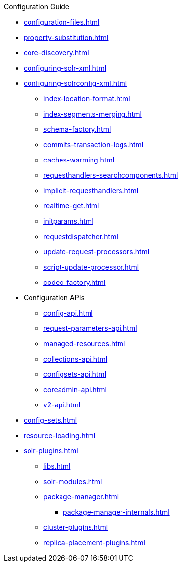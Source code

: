 .Configuration Guide

* xref:configuration-files.adoc[]
* xref:property-substitution.adoc[]
* xref:core-discovery.adoc[]
* xref:configuring-solr-xml.adoc[]

* xref:configuring-solrconfig-xml.adoc[]
** xref:index-location-format.adoc[]
** xref:index-segments-merging.adoc[]
** xref:schema-factory.adoc[]
** xref:commits-transaction-logs.adoc[]
** xref:caches-warming.adoc[]
** xref:requesthandlers-searchcomponents.adoc[]
** xref:implicit-requesthandlers.adoc[]
** xref:realtime-get.adoc[]
** xref:initparams.adoc[]
** xref:requestdispatcher.adoc[]
** xref:update-request-processors.adoc[]
** xref:script-update-processor.adoc[]
** xref:codec-factory.adoc[]

* Configuration APIs
** xref:config-api.adoc[]
** xref:request-parameters-api.adoc[]
** xref:managed-resources.adoc[]
** xref:collections-api.adoc[]
** xref:configsets-api.adoc[]
** xref:coreadmin-api.adoc[]
** xref:v2-api.adoc[]

* xref:config-sets.adoc[]
* xref:resource-loading.adoc[]
* xref:solr-plugins.adoc[]
** xref:libs.adoc[]
** xref:solr-modules.adoc[]
** xref:package-manager.adoc[]
*** xref:package-manager-internals.adoc[]
** xref:cluster-plugins.adoc[]
** xref:replica-placement-plugins.adoc[]
